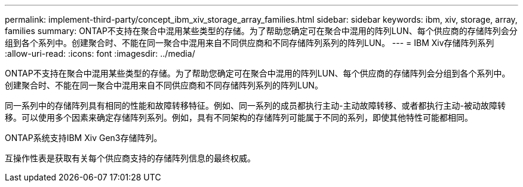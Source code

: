 ---
permalink: implement-third-party/concept_ibm_xiv_storage_array_families.html 
sidebar: sidebar 
keywords: ibm, xiv, storage, array, families 
summary: ONTAP不支持在聚合中混用某些类型的存储。为了帮助您确定可在聚合中混用的阵列LUN、每个供应商的存储阵列会分组到各个系列中。创建聚合时、不能在同一聚合中混用来自不同供应商和不同存储阵列系列的阵列LUN。 
---
= IBM Xiv存储阵列系列
:allow-uri-read: 
:icons: font
:imagesdir: ../media/


[role="lead"]
ONTAP不支持在聚合中混用某些类型的存储。为了帮助您确定可在聚合中混用的阵列LUN、每个供应商的存储阵列会分组到各个系列中。创建聚合时、不能在同一聚合中混用来自不同供应商和不同存储阵列系列的阵列LUN。

同一系列中的存储阵列具有相同的性能和故障转移特征。例如、同一系列的成员都执行主动-主动故障转移、或者都执行主动-被动故障转移。可以使用多个因素来确定存储阵列系列。例如，具有不同架构的存储阵列可能属于不同的系列，即使其他特性可能都相同。

ONTAP系统支持IBM Xiv Gen3存储阵列。

互操作性表是获取有关每个供应商支持的存储阵列信息的最终权威。
